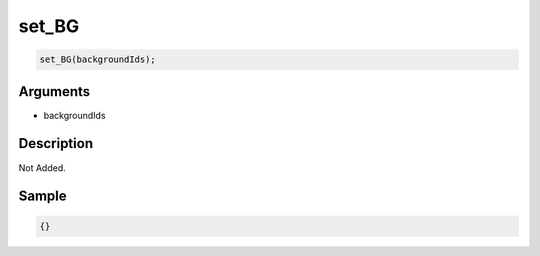 set_BG
========================

.. code-block:: text

	set_BG(backgroundIds);


Arguments
------------

* backgroundIds

Description
-------------

Not Added.

Sample
-------------

.. code-block:: json

	{}

